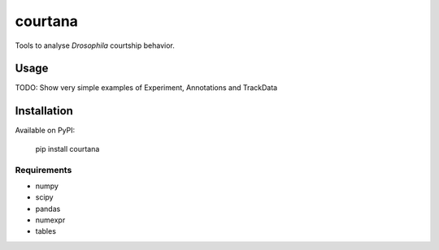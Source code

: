 courtana
========

Tools to analyse *Drosophila* courtship behavior.

Usage
-----

TODO: Show very simple examples of Experiment, Annotations and TrackData

Installation
------------

Available on PyPI:

    pip install courtana


Requirements
^^^^^^^^^^^^

* numpy
* scipy
* pandas
* numexpr
* tables
